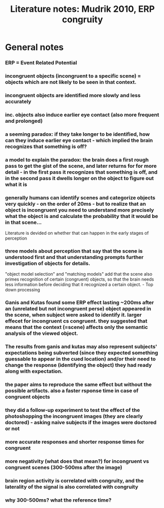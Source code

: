 :PROPERTIES:
:ID:       20210627T195316.442510
:END:
#+TITLE: Literature notes: Mudrik 2010, ERP congruity

* General notes
:PROPERTIES:
:NOTER_DOCUMENT: /mnt/c/Users/Jonathan/Google Drive/.notes/.bibliography/bibtex_pdf/Mudrik_et_al_2010_Neuropsychologia.pdf
:END:

*** ERP = Event Related Potential
:PROPERTIES:
:NOTER_PAGE: 1
:END:

*** incongruent objects (incongruent to a specific scene)  = objects which are not likely to be seen in that context.
:PROPERTIES:
:NOTER_PAGE: 1
:END:

*** incongruent objects are identified more slowly and less accurately
:PROPERTIES:
:NOTER_PAGE: 1
:END:

*** inc. objects also induce earlier eye contact (also more frequent and prolonged)
:PROPERTIES:
:NOTER_PAGE: 1
:END:

*** a seeming paradox: if they take longer to be identified, how can they induce earlier eye contact - which implied the brain recognizes that something is off?
:PROPERTIES:
:NOTER_PAGE: 1
:END:

*** a model to explain the paradox: the brain does a first rough pass to get the gist of the scene, and later returns for for more detail - in the first pass it recognizes that something is off, and in the second pass it dwells longer on the object to figure out what it is
:PROPERTIES:
:NOTER_PAGE: 1
:END:

*** generally humans can identify scenes and categorize objects very quickly -  on the order of 20ms - but to realize that an object is incongruent you need to understand more precisely what the object is and calculate the probability that it would be in that scene...

Literature is devided on whether that can happen in the early stages of perception
:PROPERTIES:
:NOTER_PAGE: 1
:END:

*** three models about perception that say that the scene is understood first and that understanding prompts further investigation of objects for details.

"object model selection" and "matching models" add that the scene also primes
recognition of certain (congruent) objects, so that the brain needs less
information before deciding that it recognized a certain object. - Top down processing
:PROPERTIES:
:NOTER_PAGE: 1
:END:

*** Ganis and Kutas found some ERP effect lasting ~200ms after an (unrelated but not incongruent perse) object appeared in the scene, when subject were asked to identify it. larger effecet for incongruent cs congruent. they suggested that means that the context (=scene) affects only the semantic analysis of the viewed object.
:PROPERTIES:
:NOTER_PAGE: (2 . 0.2762402088772846)
:END:

*** The results from ganis and kutas may also represent subjects' expectations being subverted (since they expected something guessable to appear in the cued location) and/or their need to change the response (identifying the object) they had ready along with expectation.
:PROPERTIES:
:NOTER_PAGE: (2 . 0.6851174934725849)
:END:

*** the paper aims to reproduce the same effect but without the possible artifacts.  also a faster rsponse time in case of congruent objects
:PROPERTIES:
:NOTER_PAGE: (3 . 0.08407310704960835)
:END:

*** they did a follow-up experiment to test the effect of the photoshopping the incongruent images (they are clearly doctored) - asking naive subjects if the images were doctored or not
:PROPERTIES:
:NOTER_PAGE: (5 . 0.46840731070496083)
:END:

*** more accurate responses and shorter response times for congruent
:PROPERTIES:
:NOTER_PAGE: (5 . 0.5404699738903395)
:END:

*** more negativity (what does that mean?) for incongruent vs congruent scenes (300-500ms after the image)
:PROPERTIES:
:NOTER_PAGE: (5 . 0.7926892950391645)
:END:

*** brain region activity is correlated with congruity, and the laterality of the signal is also correlated with congruity
:PROPERTIES:
:NOTER_PAGE: (5 . 0.8527415143603133)
:END:

*** why 300-500ms? what the reference time?
:PROPERTIES:
:NOTER_PAGE: (6 . 0.9127937336814621)
:END:

